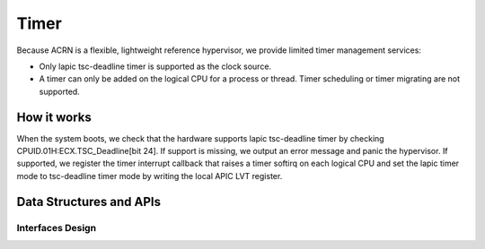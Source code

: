 .. _timer-hld:

Timer
#####

Because ACRN is a flexible, lightweight reference hypervisor, we provide
limited timer management services:

- Only lapic tsc-deadline timer is supported as the clock source.

- A timer can only be added on the logical CPU for a process or thread. Timer
  scheduling or timer migrating are not supported.

How it works
************

When the system boots, we check that the hardware supports lapic
tsc-deadline timer by checking CPUID.01H:ECX.TSC_Deadline[bit 24]. If
support is missing, we output an error message and panic the hypervisor.
If supported, we register the timer interrupt callback that raises a
timer softirq on each logical CPU and set the lapic timer mode to
tsc-deadline timer mode by writing the local APIC LVT register.

Data Structures and APIs
************************

Interfaces Design
=================

.. doxygenfunction:: initialize_timer
   :project: Project ACRN

.. doxygenfunction:: timer_expired
   :project: Project ACRN

.. doxygenfunction:: add_timer
   :project: Project ACRN

.. doxygenfunction:: del_timer
   :project: Project ACRN

.. doxygenfunction:: timer_init
   :project: Project ACRN

.. doxygenfunction:: check_tsc
   :project: Project ACRN

.. doxygenfunction:: calibrate_tsc
   :project: Project ACRN


